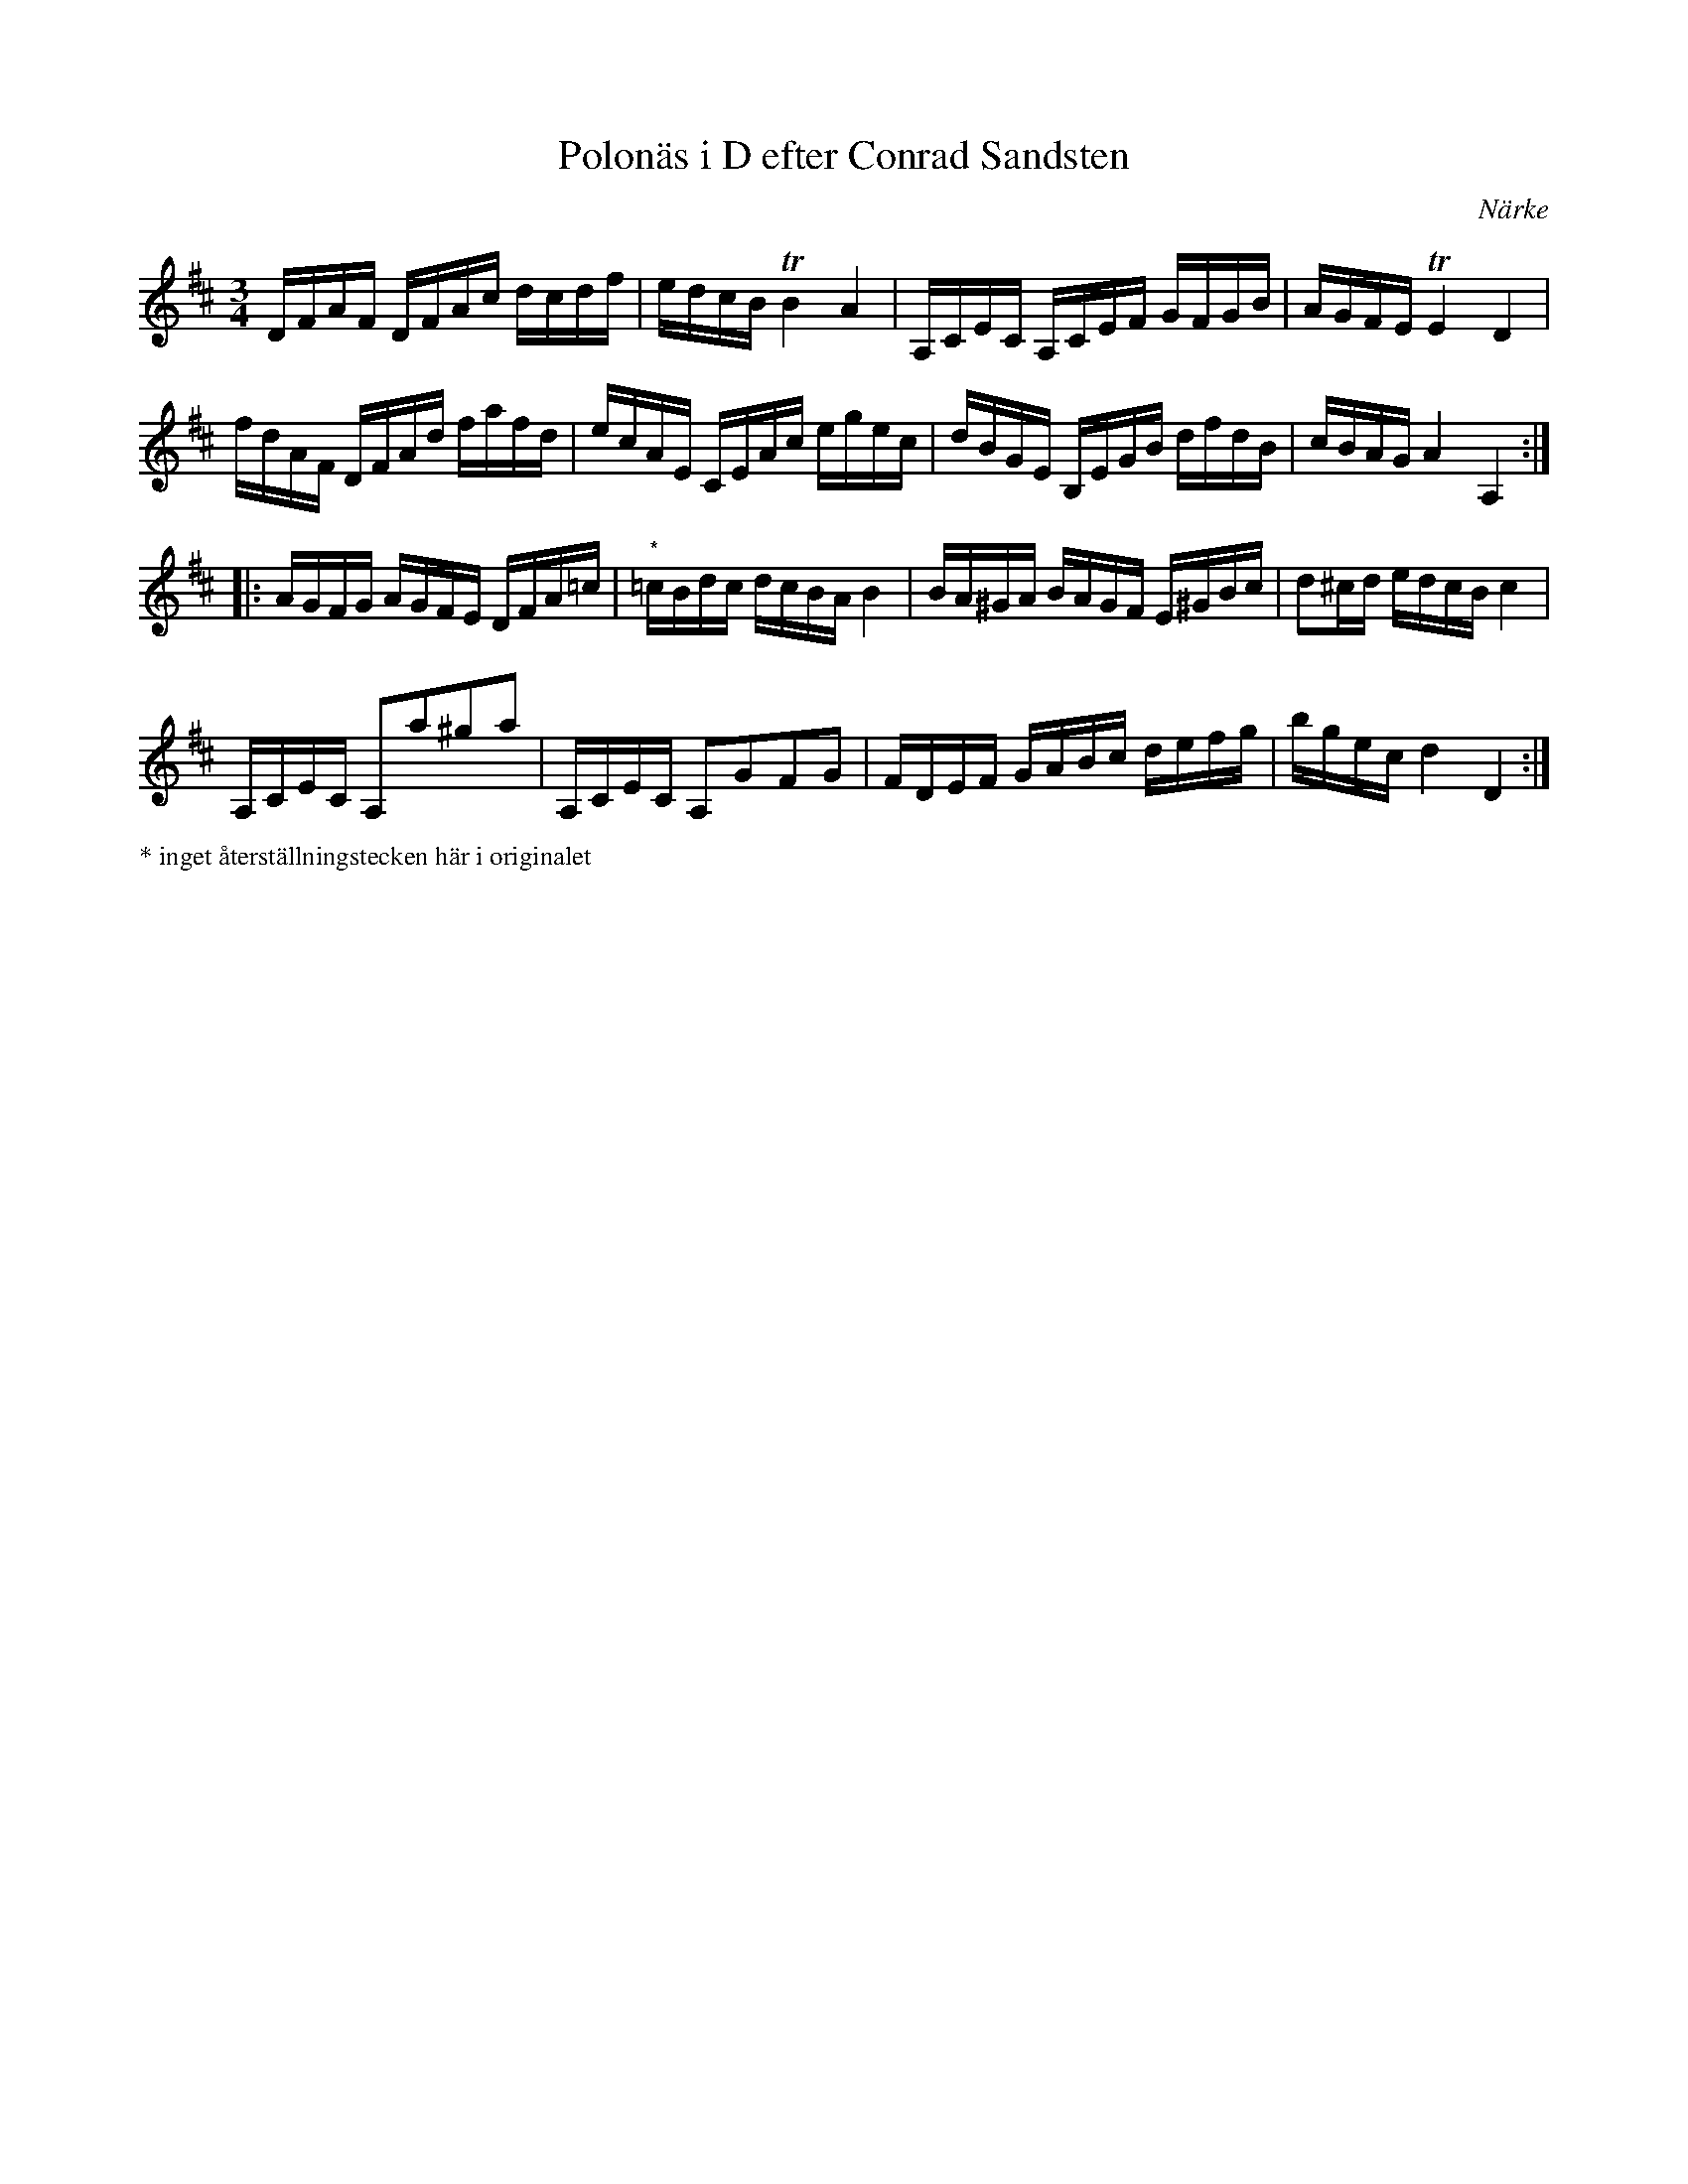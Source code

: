 %%abc-charset utf-8

X:1
T:Polonäs i D efter Conrad Sandsten
S:efter Conrad Sandsten
B:SMUS - katalog M170 bild 18 
B:Conrad Sandstens notbok
O:Närke
Z:Nils L
M:3/4
L:1/16
R:Polonäs
K:D
DFAF DFAc dcdf | edcB TB4 A4 | A,CEC A,CEF GFGB | AGFE TE4 D4 | 
fdAF DFAd fafd | ecAE CEAc egec | dBGE B,EGB dfdB | cBAG A4 A,4 ::
AGFG AGFE DFA=c | "^*"=cBdc dcBA B4 | BA^GA BAGF E^GBc | d2^cd edcB c4 | 
A,CEC A,2a2^g2a2 | A,CEC A,2G2F2G2 | FDEF GABc defg | bgec d4 D4 :| 
%%scale 0.6
%%text * inget återställningstecken här i originalet

